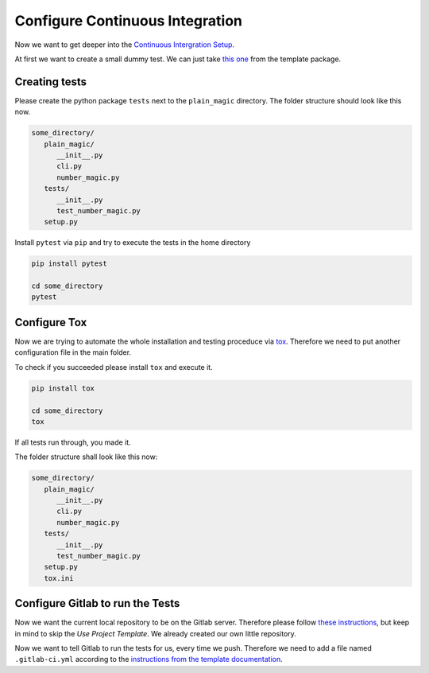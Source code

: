 Configure Continuous Integration
================================

Now we want to get deeper into the
`Continuous Intergration Setup <https://kiwi-python-package-template.readthedocs.io/en/latest/content/ci_setup.html>`_.


At first we want to create a small dummy test. We can just take
`this one <https://git.tu-berlin.de/bvt-htbd/kiwi/cookiecutter-python-package-template/-/blob/master/%7B%7Bcookiecutter.package_name%7D%7D/tests/test_numbers_magic.py>`_
from the template package.

Creating tests
______________

Please create the python package ``tests`` next to the ``plain_magic``
directory. The folder structure should look like this now.


.. code-block:: none

   some_directory/
      plain_magic/
         __init__.py
         cli.py
         number_magic.py
      tests/
         __init__.py
         test_number_magic.py
      setup.py


Install ``pytest`` via ``pip`` and try to execute the tests in the
home directory

.. code-block:: none

   pip install pytest

   cd some_directory
   pytest



Configure Tox
_____________


Now we are trying to automate the whole installation and testing proceduce
via `tox <https://kiwi-python-package-template.readthedocs.io/en/latest/content/ci_setup.html#tox>`_.
Therefore we need to put another configuration file in the main folder.

To check if you succeeded please install ``tox`` and execute it.

.. code-block:: none

   pip install tox

   cd some_directory
   tox

If all tests run through, you made it.


The folder structure shall look like this now:

.. code-block:: none

   some_directory/
      plain_magic/
         __init__.py
         cli.py
         number_magic.py
      tests/
         __init__.py
         test_number_magic.py
      setup.py
      tox.ini


Configure Gitlab to run the Tests
_________________________________

Now we want the current local repository to be on the Gitlab server. Therefore
please follow
`these instructions <https://kiwi-python-package-template.readthedocs.io/en/latest/content/create_repo.html>`_,
but keep in mind to skip the *Use Project Template*. We already created our
own little repository.


Now we want to tell Gitlab to run the tests for us, every time we push.
Therefore we need to add a file named ``.gitlab-ci.yml``
according to the
`instructions from the template documentation <https://kiwi-python-package-template.readthedocs.io/en/latest/content/ci_setup.html#gitlab-ci-yml>`_.